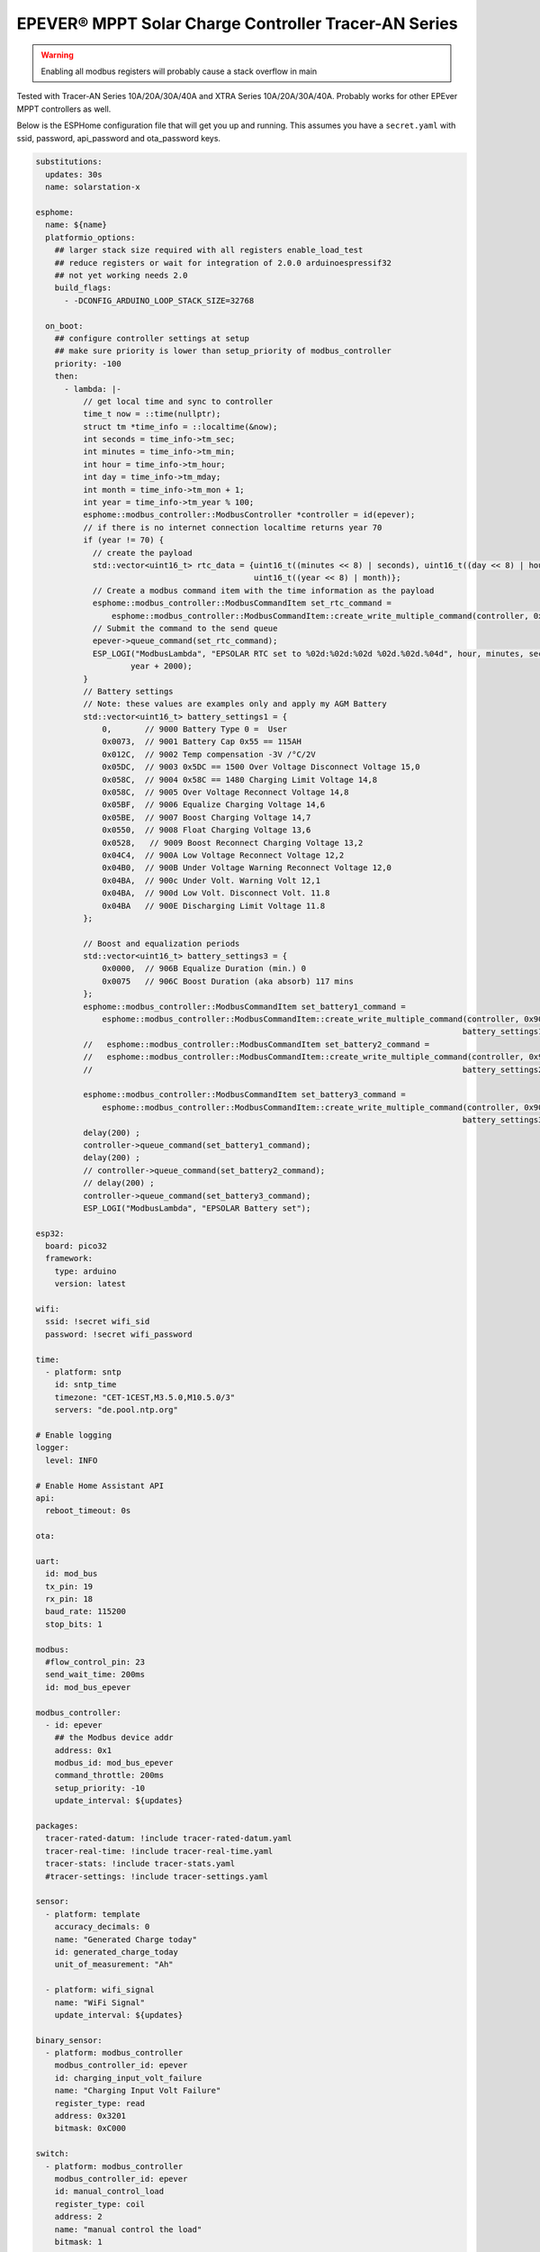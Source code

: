 EPEVER® MPPT Solar Charge Controller Tracer-AN Series
=====================================================
.. seo::
    :description: ESPHome configuration for EPEVER® MPPT Solar Charge Controller Tracer-AN Series
    :image: tracer-an.jpg
    :keywords: EPEVER Tracer

.. figure:: images/tracer-an.jpg
    :align: center
    :width: 50.0%

.. warning::

    Enabling all modbus registers will probably cause a stack overflow in main


Tested with Tracer-AN Series 10A/20A/30A/40A and XTRA Series 10A/20A/30A/40A.
Probably works for other EPEver MPPT controllers as well.


Below is the ESPHome configuration file that will get you up and running. This assumes you have a ``secret.yaml`` with ssid, password, api_password and ota_password keys.

.. code-block:: yaml

    substitutions:
      updates: 30s
      name: solarstation-x

    esphome:
      name: ${name}
      platformio_options:
        ## larger stack size required with all registers enable_load_test
        ## reduce registers or wait for integration of 2.0.0 arduinoespressif32
        ## not yet working needs 2.0
        build_flags:
          - -DCONFIG_ARDUINO_LOOP_STACK_SIZE=32768

      on_boot:
        ## configure controller settings at setup
        ## make sure priority is lower than setup_priority of modbus_controller
        priority: -100
        then:
          - lambda: |-
              // get local time and sync to controller
              time_t now = ::time(nullptr);
              struct tm *time_info = ::localtime(&now);
              int seconds = time_info->tm_sec;
              int minutes = time_info->tm_min;
              int hour = time_info->tm_hour;
              int day = time_info->tm_mday;
              int month = time_info->tm_mon + 1;
              int year = time_info->tm_year % 100;
              esphome::modbus_controller::ModbusController *controller = id(epever);
              // if there is no internet connection localtime returns year 70
              if (year != 70) {
                // create the payload
                std::vector<uint16_t> rtc_data = {uint16_t((minutes << 8) | seconds), uint16_t((day << 8) | hour),
                                                  uint16_t((year << 8) | month)};
                // Create a modbus command item with the time information as the payload
                esphome::modbus_controller::ModbusCommandItem set_rtc_command =
                    esphome::modbus_controller::ModbusCommandItem::create_write_multiple_command(controller, 0x9013, 3, rtc_data);
                // Submit the command to the send queue
                epever->queue_command(set_rtc_command);
                ESP_LOGI("ModbusLambda", "EPSOLAR RTC set to %02d:%02d:%02d %02d.%02d.%04d", hour, minutes, seconds, day, month,
                        year + 2000);
              }
              // Battery settings
              // Note: these values are examples only and apply my AGM Battery
              std::vector<uint16_t> battery_settings1 = {
                  0,       // 9000 Battery Type 0 =  User
                  0x0073,  // 9001 Battery Cap 0x55 == 115AH
                  0x012C,  // 9002 Temp compensation -3V /°C/2V
                  0x05DC,  // 9003 0x5DC == 1500 Over Voltage Disconnect Voltage 15,0
                  0x058C,  // 9004 0x58C == 1480 Charging Limit Voltage 14,8
                  0x058C,  // 9005 Over Voltage Reconnect Voltage 14,8
                  0x05BF,  // 9006 Equalize Charging Voltage 14,6
                  0x05BE,  // 9007 Boost Charging Voltage 14,7
                  0x0550,  // 9008 Float Charging Voltage 13,6
                  0x0528,   // 9009 Boost Reconnect Charging Voltage 13,2
                  0x04C4,  // 900A Low Voltage Reconnect Voltage 12,2
                  0x04B0,  // 900B Under Voltage Warning Reconnect Voltage 12,0
                  0x04BA,  // 900c Under Volt. Warning Volt 12,1
                  0x04BA,  // 900d Low Volt. Disconnect Volt. 11.8
                  0x04BA   // 900E Discharging Limit Voltage 11.8
              };

              // Boost and equalization periods
              std::vector<uint16_t> battery_settings3 = {
                  0x0000,  // 906B Equalize Duration (min.) 0
                  0x0075   // 906C Boost Duration (aka absorb) 117 mins
              };
              esphome::modbus_controller::ModbusCommandItem set_battery1_command =
                  esphome::modbus_controller::ModbusCommandItem::create_write_multiple_command(controller, 0x9000, battery_settings1.size() ,
                                                                                              battery_settings1);
              //   esphome::modbus_controller::ModbusCommandItem set_battery2_command =
              //   esphome::modbus_controller::ModbusCommandItem::create_write_multiple_command(controller, 0x900A, battery_settings2.size() ,
              //                                                                              battery_settings2);

              esphome::modbus_controller::ModbusCommandItem set_battery3_command =
                  esphome::modbus_controller::ModbusCommandItem::create_write_multiple_command(controller, 0x906B, battery_settings3.size(),
                                                                                              battery_settings3);
              delay(200) ;
              controller->queue_command(set_battery1_command);
              delay(200) ;
              // controller->queue_command(set_battery2_command);
              // delay(200) ;
              controller->queue_command(set_battery3_command);
              ESP_LOGI("ModbusLambda", "EPSOLAR Battery set");

    esp32:
      board: pico32
      framework:
        type: arduino
        version: latest

    wifi:
      ssid: !secret wifi_sid
      password: !secret wifi_password

    time:
      - platform: sntp
        id: sntp_time
        timezone: "CET-1CEST,M3.5.0,M10.5.0/3"
        servers: "de.pool.ntp.org"

    # Enable logging
    logger:
      level: INFO

    # Enable Home Assistant API
    api:
      reboot_timeout: 0s

    ota:

    uart:
      id: mod_bus
      tx_pin: 19
      rx_pin: 18
      baud_rate: 115200
      stop_bits: 1

    modbus:
      #flow_control_pin: 23
      send_wait_time: 200ms
      id: mod_bus_epever

    modbus_controller:
      - id: epever
        ## the Modbus device addr
        address: 0x1
        modbus_id: mod_bus_epever
        command_throttle: 200ms
        setup_priority: -10
        update_interval: ${updates}

    packages:
      tracer-rated-datum: !include tracer-rated-datum.yaml
      tracer-real-time: !include tracer-real-time.yaml
      tracer-stats: !include tracer-stats.yaml
      #tracer-settings: !include tracer-settings.yaml

    sensor:
      - platform: template
        accuracy_decimals: 0
        name: "Generated Charge today"
        id: generated_charge_today
        unit_of_measurement: "Ah"

      - platform: wifi_signal
        name: "WiFi Signal"
        update_interval: ${updates}

    binary_sensor:
      - platform: modbus_controller
        modbus_controller_id: epever
        id: charging_input_volt_failure
        name: "Charging Input Volt Failure"
        register_type: read
        address: 0x3201
        bitmask: 0xC000

    switch:
      - platform: modbus_controller
        modbus_controller_id: epever
        id: manual_control_load
        register_type: coil
        address: 2
        name: "manual control the load"
        bitmask: 1

      - platform: modbus_controller
        modbus_controller_id: epever
        id: default_control_the_load
        register_type: coil
        address: 3
        name: "default control the load"
        bitmask: 1

      - platform: modbus_controller
        modbus_controller_id: epever
        id: enable_load_test
        register_type: coil
        address: 5
        name: "enable load test mode"
        bitmask: 1

      - platform: modbus_controller
        modbus_controller_id: epever
        id: force_load
        register_type: coil
        address: 6
        name: "Force Load on/off"
        bitmask: 1

      # - platform: modbus_controller
      #   modbus_controller_id: epever
      #   id: clear_energy_stats
      #   register_type: coil
      #   address: 0x14
      #   name: "Clear generating  electricity statistic"
      #   bitmask: 1

    #  - platform: modbus_controller
    #    modbus_controller_id: epever
    #    id: reset_to_fabric_default
    #    name: "Reset to Factory Default"
    #    register_type: coil
    #    address: 0x15
    #    bitmask: 1

    text_sensor:
      - platform: modbus_controller
        modbus_controller_id: epever
        name: "rtc_clock"
        id: rtc_clock
        internal: true
        register_type: holding
        address: 0x9013
        register_count: 3
        raw_encode: HEXBYTES
        response_size: 6
        #                /*
        #                E20 Real time clock 9013 D7-0 Sec, D15-8 Min
        #                E21 Real time clock 9014 D7-0 Hour, D15-8 Day
        #                E22 Real time clock 9015 D7-0 Month, D15-8 Year
        #                */
        on_value:
          then:
            - lambda: |-
                ESP_LOGV("main", "decoding rtc hex encoded raw data: %s", x.c_str());
                uint8_t h=0,m=0,s=0,d=0,month_=0,y = 0 ;
                m = esphome::modbus_controller::byte_from_hex_str(x,0);
                s = esphome::modbus_controller::byte_from_hex_str(x,1);
                d = esphome::modbus_controller::byte_from_hex_str(x,2);
                h = esphome::modbus_controller::byte_from_hex_str(x,3);
                y = esphome::modbus_controller::byte_from_hex_str(x,4);
                month_ = esphome::modbus_controller::byte_from_hex_str(x,5);
                // Now check if the rtc time of the controller is ok and correct it
                time_t now = ::time(nullptr);
                struct tm *time_info = ::localtime(&now);
                int seconds = time_info->tm_sec;
                int minutes = time_info->tm_min;
                int hour = time_info->tm_hour;
                int day = time_info->tm_mday;
                int month = time_info->tm_mon + 1;
                int year = time_info->tm_year % 100;
                // correct time if needed (ignore seconds)
                if (d != day || month_ != month || y != year || h != hour || m != minutes) {
                  // create the payload
                  std::vector<uint16_t> rtc_data = {uint16_t((minutes << 8) | seconds), uint16_t((day << 8) | hour),
                                                    uint16_t((year << 8) | month)};
                  // Create a modbus command item with the time information as the payload
                  esphome::modbus_controller::ModbusCommandItem set_rtc_command = esphome::modbus_controller::ModbusCommandItem::create_write_multiple_command(epever, 0x9013, 3, rtc_data);
                  // Submit the command to the send queue
                  epever->queue_command(set_rtc_command);
                  ESP_LOGI("ModbusLambda", "EPSOLAR RTC set to %02d:%02d:%02d %02d.%02d.%04d", hour, minutes, seconds, day, month, year + 2000);
                }
                char buffer[20];
                // format time as YYYY-mm-dd hh:mm:ss
                sprintf(buffer,"%04d-%02d-%02d %02d:%02d:%02d",y+2000,month_,d,h,m,s);
                id(template_rtc).publish_state(buffer);

      - platform: template
        name: "RTC Time Sensor"
        id: template_rtc

      - platform: modbus_controller
        modbus_controller_id: epever
        name: "rtc clock test 2"
        id: rtc_clock_test2
        internal: true
        register_type: holding
        address: 0x9013
        register_count: 3
        raw_encode: HEXBYTES
        response_size: 6

    web_server:
      port: 80

The definitions for most sensors is included using Packages

Rated Datum registers

tracer-rated-datum.yaml

.. code-block:: yaml

    sensor:
      - platform: modbus_controller
        modbus_controller_id: epever
        id: array_rated_voltage
        name: "array_rated_voltage"
        address: 0x3000
        skip_updates: 60
        unit_of_measurement: "V"
        register_type: read
        value_type: U_WORD
        accuracy_decimals: 1
        filters:
            - multiply: 0.01

      - platform: modbus_controller
        modbus_controller_id: epever
        id: array_rated_current
        name: "array_rated_current"
        address: 0x3001
        unit_of_measurement: "A"
        register_type: read
        value_type: U_WORD
        accuracy_decimals: 2
        filters:
            - multiply: 0.01

      - platform: modbus_controller
        modbus_controller_id: epever
        id: array_rated_power
        name: "array_rated_power"
        address: 0x3002
        register_count: 2
        unit_of_measurement: "W"
        register_type: read
        value_type: U_DWORD_R
        accuracy_decimals: 1
        filters:
          - multiply: 0.01

      - platform: modbus_controller
        modbus_controller_id: epever
        id: battery_rated_voltage
        name: "battery_rated_voltage"
        address: 0x3004
        unit_of_measurement: "V"
        register_type: read
        value_type: U_WORD
        accuracy_decimals: 1
        filters:
          - multiply: 0.01

      - platform: modbus_controller
        modbus_controller_id: epever
        id: battery_rated_current
        name: "battery_rated_current"
        address: 0x3005
        unit_of_measurement: "A"
        register_type: read
        value_type: U_WORD
        accuracy_decimals: 1
        filters:
          - multiply: 0.01

      - platform: modbus_controller
        modbus_controller_id: epever
        id: battery_rated_power
        name: "battery_rated_power"
        address: 0x3006
        unit_of_measurement: "W"
        register_type: read
        value_type: U_DWORD_R
        accuracy_decimals: 1
        filters:
          - multiply: 0.01

      - platform: modbus_controller
        modbus_controller_id: epever
        id: charging_mode
        name: "charging_mode"
        address: 0x3008
        unit_of_measurement: ""
        register_type: read
        value_type: U_WORD
        accuracy_decimals: 0

      - platform: modbus_controller
        modbus_controller_id: epever
        id: rated_current_of_load
        name: "rated_current_of_load"
        address: 0x300E
        skip_updates: 60
        unit_of_measurement: "A"
        register_type: read
        value_type: U_WORD
        accuracy_decimals: 1
        filters:
          - multiply: 0.01


Real TimeDatum registers
tracer-real-time.yaml

.. code-block:: yaml

    sensor:
      - platform: modbus_controller
        modbus_controller_id: epever
        id: pv_input_voltage
        name: "PV array input voltage"
        address: 0x3100
        unit_of_measurement: "V" ## for any other unit the value is returned in minutes
        register_type: read
        value_type: U_WORD
        accuracy_decimals: 1
        filters:
          - multiply: 0.01

      - platform: modbus_controller
        modbus_controller_id: epever
        id: pv_input_current
        name: "PV array input current"
        address: 0x3101
        unit_of_measurement: "A" ## for any other unit the value is returned in minutes
        register_type: read
        value_type: U_WORD
        accuracy_decimals: 2
        filters:
          - multiply: 0.01

      - platform: modbus_controller
        modbus_controller_id: epever
        id: pv_input_power
        name: "PV array input power"
        address: 0x3102
        unit_of_measurement: "W" ## for any other unit the value is returned in minutes
        register_type: read
        value_type: U_DWORD_R
        accuracy_decimals: 1
        filters:
          - multiply: 0.01

      - platform: modbus_controller
        modbus_controller_id: epever
        id: charging_voltage
        name: "Charging voltage"
        address: 0x3104
        unit_of_measurement: "V"
        register_type: read
        value_type: U_WORD
        accuracy_decimals: 1
        filters:
          - multiply: 0.01

      - platform: modbus_controller
        modbus_controller_id: epever
        id: charging_current
        name: "Charging current"
        address: 0x3105
        unit_of_measurement: "A"
        register_type: read
        value_type: U_WORD
        accuracy_decimals: 1
        filters:
          - multiply: 0.01

      - platform: modbus_controller
        modbus_controller_id: epever
        id: charging_power
        name: "Charging power"
        address: 0x3106
        unit_of_measurement: "W"
        register_type: read
        value_type: U_DWORD_R
        accuracy_decimals: 1
        filters:
          - multiply: 0.01

      - platform: modbus_controller
        modbus_controller_id: epever
        id: load_voltage
        name: "Load voltage"
        address: 0x310C
        unit_of_measurement: "V"
        register_type: read
        value_type: U_WORD
        accuracy_decimals: 1
        filters:
          - multiply: 0.01

      - platform: modbus_controller
        modbus_controller_id: epever
        id: load_current
        name: "Load Current"
        address: 0x310D
        unit_of_measurement: "A"
        register_type: read
        value_type: U_WORD
        accuracy_decimals: 2
        filters:
          - multiply: 0.01

      - platform: modbus_controller
        modbus_controller_id: epever
        id: load_power
        name: "Load power"
        address: 0x310E
        unit_of_measurement: "W"
        register_type: read
        value_type: U_DWORD_R
        accuracy_decimals: 1
        filters:
          - multiply: 0.01

      - platform: modbus_controller
        modbus_controller_id: epever
        id: battery_temperature
        name: "Battery temperature"
        address: 0x3110
        unit_of_measurement: °C
        register_type: read
        value_type: S_WORD
        accuracy_decimals: 1
        filters:
          - multiply: 0.01

      - platform: modbus_controller
        modbus_controller_id: epever
        id: device_temperature
        name: "Device temperature"
        address: 0x3111
        unit_of_measurement: °C
        register_type: read
        value_type: S_WORD
        accuracy_decimals: 1
        filters:
          - multiply: 0.01

      - platform: modbus_controller
        modbus_controller_id: epever
        id: power_components_temperature
        name: "Power components temperature"
        address: 0x3112
        unit_of_measurement: °C
        register_type: read
        value_type: S_WORD
        accuracy_decimals: 1
        filters:
          - multiply: 0.01

      - platform: modbus_controller
        modbus_controller_id: epever
        id: battery_soc
        name: "Battery SOC"
        address: 0x311A
        unit_of_measurement: "%"
        register_type: read
        value_type: U_WORD
        accuracy_decimals: 0

      - platform: modbus_controller
        modbus_controller_id: epever
        id: remote_battery_temperature
        name: "Remote battery temperature"
        address: 0x311B
        unit_of_measurement: °C
        register_type: read
        value_type: S_WORD
        accuracy_decimals: 1
        filters:
          - multiply: 0.01
      - platform: modbus_controller
        modbus_controller_id: epever
        id: battery_volt_settings
        name: "Remote real voltage"
        address: 0x311D
        unit_of_measurement: "°C"
        register_type: read
        value_type: S_WORD
        accuracy_decimals: 1
        filters:
          - multiply: 0.01

      - platform: modbus_controller
        modbus_controller_id: epever
        id: Battery_status_volt
        name: "Battery status voltage"
        address: 0x3200
        register_type: read
        value_type: U_WORD
        bitmask: 7  #(Bits 0-3)
        accuracy_decimals: 0

      - platform: modbus_controller
        modbus_controller_id: epever
        id: Battery_status_temp
        name: "Battery status temeratur"
        address: 0x3200
        register_type: read
        value_type: U_WORD
        bitmask: 0x38  #(Bits 4-7)
        accuracy_decimals: 0

      - platform: modbus_controller
        modbus_controller_id: epever
        id: Charger_status
        name: "Charger status"
        address: 0x3201
        register_type: read
        value_type: U_WORD
        accuracy_decimals: 0

    Statistic registers
    tracer-stats.yaml

    .. code-block:: yaml

    sensor:
      - platform: modbus_controller
        modbus_controller_id: epever
        id: max_pv_voltage_today
        name: "Maximum PV voltage today"
        address: 0x3300
        register_type: read
        value_type: U_WORD
        accuracy_decimals: 1
        unit_of_measurement: "V"
        filters:
          - multiply: 0.01

      - platform: modbus_controller
        modbus_controller_id: epever
        id: min_pv_voltage_today
        name: "Minimum PV voltage today"
        address: 0x3301
        register_type: read
        value_type: U_WORD
        accuracy_decimals: 1
        unit_of_measurement: "V"
        filters:
          - multiply: 0.01

      - platform: modbus_controller
        modbus_controller_id: epever
        id: max_battery_voltage_today
        name: "Maximum battery voltage today"
        address: 0x3302
        register_type: read
        value_type: U_WORD
        accuracy_decimals: 1
        unit_of_measurement: "V"
        filters:
          - multiply: 0.01

      - platform: modbus_controller
        modbus_controller_id: epever
        id: min_battery_today
        name: "Minimum battery voltage today"
        address: 0x3303
        register_type: read
        value_type: U_WORD
        accuracy_decimals: 1
        unit_of_measurement: "V"
        filters:
          - multiply: 0.01

      - platform: modbus_controller
        modbus_controller_id: epever
        id: consumed_energy_today
        name: "Consumed energy today"
        address: 0x3304
        register_type: read
        value_type: U_DWORD_R
        accuracy_decimals: 0
        unit_of_measurement: "Wh"
        filters:
          - multiply: 10.0

      - platform: modbus_controller
        modbus_controller_id: epever
        id: consumed_energy_month
        name: "Consumed Energy Month"
        address: 0x3306
        register_type: read
        value_type: U_DWORD_R
        accuracy_decimals: 0
        unit_of_measurement: "Wh"
        filters:
          - multiply: 10.0

      - platform: modbus_controller
        modbus_controller_id: epever
        id: consumed_energy_year
        name: "Consumed energy year"
        address: 0x3308
        register_type: read
        value_type: U_DWORD_R
        accuracy_decimals: 1
        unit_of_measurement: "kWh"
        filters:
          - multiply: 0.01

      - platform: modbus_controller
        modbus_controller_id: epever
        id: consumed_energy_total
        name: "Consumed energy total"
        address: 0x330A
        register_type: read
        value_type: U_DWORD_R
        accuracy_decimals: 1
        unit_of_measurement: "kWh"
        filters:
          - multiply: 0.01

      - platform: modbus_controller
        modbus_controller_id: epever
        id: generated_energy_today
        name: "Generated energy today"
        address: 0x330C
        register_type: read
        value_type: U_DWORD_R
        accuracy_decimals: 0
        unit_of_measurement: "Wh"
        on_value:
          then:
            - sensor.template.publish:
                id: generated_charge_today
                state: !lambda "return x/12.0;"
        filters:
          - multiply: 10.0

      - platform: modbus_controller
        modbus_controller_id: epever
        id: generated_energy_month
        name: "Generated energy month"
        address: 0x330E
        register_type: read
        value_type: U_DWORD_R
        accuracy_decimals: 0
        unit_of_measurement: "Wh"
        filters:
          - multiply: 10.0

      - platform: modbus_controller
        modbus_controller_id: epever
        id: generated_energy_year
        name: "Generated energy year"
        address: 0x3310
        register_type: read
        value_type: U_DWORD_R
        accuracy_decimals: 1
        unit_of_measurement: "kWh"
        filters:
          - multiply: 0.01

      - platform: modbus_controller
        modbus_controller_id: epever
        id: generated_energy_total
        name: "Generated energy total"
        address: 0x3312
        register_type: read
        value_type: U_DWORD_R
        accuracy_decimals: 1
        filters:
          - multiply: 0.01

      - platform: modbus_controller
        modbus_controller_id: epever
        id: co2_reduction
        name: "CO2 reduction"
        address: 0x3314
        register_type: read
        value_type: U_DWORD_R
        accuracy_decimals: 1
        unit_of_measurement: "kg"
        filters:
          - multiply: 10.0

      - platform: modbus_controller
        modbus_controller_id: epever
        id: battery_voltage
        name: "Battery voltage"
        address: 0x331A
        register_type: read
        value_type: U_WORD
        accuracy_decimals: 1
        unit_of_measurement: "V"
        filters:
          - multiply: 0.01

      - platform: modbus_controller
        modbus_controller_id: epever
        id: battery_current
        name: "Battery current"
        address: 0x331B
        register_type: read
        value_type: S_DWORD_R
        register_count: 2
        accuracy_decimals: 2
        unit_of_measurement: "A"
        filters:
          - multiply: 0.01


Setting registers (commented out to save stack space)
tracer-settings.yaml

.. code-block:: yaml

    sensor:
      - platform: modbus_controller
        modbus_controller_id: epever
        id: battery_type
        address: 0x9000
        name: "Battery Type"
        register_type: holding
        value_type: U_WORD
        skip_updates: 50

      - platform: modbus_controller
        modbus_controller_id: epever
        id: battery_capacity
        address: 0x9001
        name: "Battery Capacity"
        register_type: holding
        value_type: U_WORD

      - platform: modbus_controller
        modbus_controller_id: epever
        id: temperature_compensation_coefficient
        address: 0x9002
        name: "Temperature compensation coefficient"
        unit_of_measurement: "mV/°C/2V"
        register_type: holding
        value_type: U_WORD
        filters:
          - multiply: 0.01

      - platform: modbus_controller
        modbus_controller_id: epever
        id: high_voltage_disconnect
        address: 0x9003
        name: "High Voltage disconnect"
        unit_of_measurement: "V"
        register_type: holding
        value_type: U_WORD
        filters:
          - multiply: 0.01

      - platform: modbus_controller
        modbus_controller_id: epever
        id: charging_limit_voltage
        address: 0x9004
        name: "Charging limit voltage"
        unit_of_measurement: "V"
        register_type: holding
        value_type: U_WORD
        filters:
          - multiply: 0.01

      - platform: modbus_controller
        modbus_controller_id: epever
        id: over_voltage_reconnect
        address: 0x9005
        name: "Over voltage reconnect"
        unit_of_measurement: "V"
        register_type: holding
        value_type: U_WORD
        filters:
          - multiply: 0.01

      - platform: modbus_controller
        modbus_controller_id: epever
        id: equalization_voltage
        address: 0x9006
        name: "Equalization voltage"
        unit_of_measurement: "V"
        register_type: holding
        value_type: U_WORD
        filters:
          - multiply: 0.01

      - platform: modbus_controller
        modbus_controller_id: epever
        id: boost_voltage
        address: 0x9007
        name: "Boost voltage"
        unit_of_measurement: "V"
        register_type: holding
        value_type: U_WORD
        filters:
          - multiply: 0.01

      - platform: modbus_controller
        modbus_controller_id: epever
        id: float_voltage
        address: 0x9008
        name: "Float voltage"
        unit_of_measurement: "V"
        register_type: holding
        value_type: U_WORD
        filters:
          - multiply: 0.01

      - platform: modbus_controller
        modbus_controller_id: epever
        id: boost_reconnect_voltage
        address: 0x9009
        name: "Boost reconnect voltage"
        unit_of_measurement: "V"
        register_type: holding
        value_type: U_WORD
        filters:
          - multiply: 0.01

      - platform: modbus_controller
        modbus_controller_id: epever
        id: low_voltage_reconnect
        address: 0x900A
        name: "Low voltage reconnect"
        unit_of_measurement: "V"
        register_type: holding
        value_type: U_WORD
        filters:
          - multiply: 0.01

      - platform: modbus_controller
        modbus_controller_id: epever
        id: under_voltage_recover
        address: 0x900B
        name: "Under voltage recover"
        unit_of_measurement: "V"
        register_type: holding
        value_type: U_WORD
        filters:
          - multiply: 0.01

      - platform: modbus_controller
        modbus_controller_id: epever
        id: under_voltage_warning
        address: 0x900C
        name: "Under voltage warning"
        unit_of_measurement: "V"
        register_type: holding
        value_type: U_WORD
        filters:
          - multiply: 0.01

      - platform: modbus_controller
        modbus_controller_id: epever
        id: low_voltage_disconnect
        address: 0x900D
        name: "Low voltage disconnect"
        unit_of_measurement: "V"
        register_type: holding
        value_type: U_WORD
        filters:
          - multiply: 0.01

      - platform: modbus_controller
        modbus_controller_id: epever
        id: discharging_limit_voltage
        address: 0x900E
        name: "Discharging limit voltage"
        unit_of_measurement: "V"
        register_type: holding
        value_type: U_WORD
        filters:
          - multiply: 0.01

      - platform: modbus_controller
        modbus_controller_id: epever
        id: battery_temperature_warning_upper_limit
        address: 0x9017
        name: "Battery temperature warning upper limit"
        unit_of_measurement: "°C"
        register_type: holding
        value_type: S_WORD
        # new range add 'skip_updates' again
        skip_updates: 50
        filters:
          - multiply: 0.01

      - platform: modbus_controller
        modbus_controller_id: epever
        id: battery_temperature_warning_lower_limit
        address: 0x9018
        name: "Battery temperature warning lower limit"
        unit_of_measurement: "°C"
        register_type: holding
        value_type: S_WORD
        filters:
          - multiply: 0.01

      - platform: modbus_controller
        modbus_controller_id: epever
        id: controller_inner_temperature_upper_limit
        address: 0x9019
        name: "Controller inner temperature upper limit"
        unit_of_measurement: "°C"
        register_type: holding
        value_type: S_WORD
        filters:
          - multiply: 0.01

      - platform: modbus_controller
        modbus_controller_id: epever
        id: controller_inner_temperature_upper_limit_recover
        address: 0x901A
        name: "Controller inner temperature upper limit recover"
        unit_of_measurement: "°C"
        register_type: holding
        value_type: S_WORD
        filters:
          - multiply: 0.01

      - platform: modbus_controller
        modbus_controller_id: epever
        id: power_component_temperature_upper_limit
        address: 0x901B
        name: "Power component temperature upper limit"
        unit_of_measurement: "°C"
        register_type: holding
        value_type: S_WORD
        filters:
          - multiply: 0.01

      - platform: modbus_controller
        modbus_controller_id: epever
        id: power_component_temperature_upper_limit_recover
        address: 0x901C
        name: "Power component temperature upper limit recover"
        unit_of_measurement: "°C"
        register_type: holding
        value_type: S_WORD
        filters:
          - multiply: 0.01

      - platform: modbus_controller
        modbus_controller_id: epever
        id: line_impedance
        address: 0x901D
        name: "Line Impedance"
        unit_of_measurement: "mOhm"
        register_type: holding
        value_type: U_WORD
        filters:
          - multiply: 0.01

      - platform: modbus_controller
        modbus_controller_id: epever
        id: dttv
        address: 0x901E
        name: "Day Time Threshold Voltage"
        unit_of_measurement: "V"
        register_type: holding
        value_type: U_WORD
        filters:
          - multiply: 0.01

      - platform: modbus_controller
        modbus_controller_id: epever
        id: light_signal_startup_delay_time
        address: 0x901F
        name: "Light signal startup delay time"
        unit_of_measurement: "mins"
        register_type: holding
        value_type: U_WORD
        filters:
          - multiply: 0.01

      - platform: modbus_controller
        modbus_controller_id: epever
        id: nttv
        address: 0x9020
        name: "Light Time Threshold Voltage"
        unit_of_measurement: "mins"
        register_type: holding
        value_type: U_WORD
        filters:
          - multiply: 0.01

      - platform: modbus_controller
        modbus_controller_id: epever
        id: light_signal_close_delay_time
        address: 0x9021
        name: "Light signal close delay time"
        unit_of_measurement: "mins"
        register_type: holding
        value_type: U_WORD
        filters:
          - multiply: 0.01

      - platform: modbus_controller
        modbus_controller_id: epever
        id:
          load_controlling_modes
          # 0000H Manual Control
          # 0001H Light ON/OFF
          # 0002H Light ON+ Timer/
          # 0003H Time Control
        address: 0x903D
        name: "Load controlling modes"
        register_type: holding
        accuracy_decimals: 0
        value_type: U_WORD
        skip_updates: 50

      - platform: modbus_controller
        modbus_controller_id: epever
        id: working_time_length_1
        # The length of load output timer1,
        # D15-D8,hour, D7-D0, minute
        address: 0x903E
        name: "Working_time length 1"
        register_type: holding
        accuracy_decimals: 0
        value_type: U_WORD

      - platform: modbus_controller
        modbus_controller_id: epever
        id: working_time_length_2
        address: 0x903F
        name: "Working_time length 2"
        register_type: holding
        accuracy_decimals: 0
        value_type: U_WORD

      - platform: modbus_controller
        modbus_controller_id: epever
        id: turn_on_timing_1_seconds
        address: 0x9042
        name: "Turn on timing 1 seconds"
        register_type: holding
        accuracy_decimals: 0
        value_type: U_WORD
        skip_updates: 50

      - platform: modbus_controller
        modbus_controller_id: epever
        id: turn_on_timing_1_minutes
        address: 0x9043
        name: "Turn on timing 1 minutes"
        register_type: holding
        accuracy_decimals: 0
        value_type: U_WORD

      - platform: modbus_controller
        modbus_controller_id: epever
        id: turn_on_timing_1_hours
        address: 0x9044
        name: "Turn on timing 1 hours"
        register_type: holding
        accuracy_decimals: 0
        value_type: U_WORD

      - platform: modbus_controller
        modbus_controller_id: epever
        id: turn_off_timing_1_seconds
        address: 0x9045
        name: "Turn off timing 1 seconds"
        register_type: holding
        accuracy_decimals: 0
        value_type: U_WORD

      - platform: modbus_controller
        modbus_controller_id: epever
        id: turn_off_timing_1_minutes
        address: 0x9046
        name: "Turn off timing 1 minutes"
        register_type: holding
        accuracy_decimals: 0
        value_type: U_WORD

      - platform: modbus_controller
        modbus_controller_id: epever
        id: turn_off_timing_1_hours
        address: 0x9047
        name: "Turn off timing 1 hours"
        register_type: holding
        accuracy_decimals: 0
        value_type: U_WORD

      - platform: modbus_controller
        modbus_controller_id: epever
        id: turn_on_timing_2_seconds
        address: 0x9048
        name: "Turn on timing 2 seconds"
        register_type: holding
        accuracy_decimals: 0
        value_type: U_WORD

      - platform: modbus_controller
        modbus_controller_id: epever
        id: turn_on_timing_2_minutes
        address: 0x9049
        name: "Turn on timing 2 minutes"
        register_type: holding
        accuracy_decimals: 0
        value_type: U_WORD

      - platform: modbus_controller
        modbus_controller_id: epever
        id: turn_on_timing_2_hours
        address: 0x904A
        name: "Turn on timing 2 hours"
        register_type: holding
        accuracy_decimals: 0
        value_type: U_WORD

      - platform: modbus_controller
        modbus_controller_id: epever
        id: turn_off_timing_2_seconds
        address: 0x904B
        name: "Turn off timing 2 seconds"
        register_type: holding
        accuracy_decimals: 0
        value_type: U_WORD

      - platform: modbus_controller
        modbus_controller_id: epever
        id: turn_off_timing_2_minutes
        address: 0x904C
        name: "Turn off timing 2 minutes"
        register_type: holding
        accuracy_decimals: 0
        value_type: U_WORD

      - platform: modbus_controller
        modbus_controller_id: epever
        id: turn_off_timing_2_hours
        address: 0x904D
        name: "Turn off timing 2 hours"
        register_type: holding
        accuracy_decimals: 0
        value_type: U_WORD

      - platform: modbus_controller
        modbus_controller_id: epever
        id: backlight_time
        address: 0x9063
        name: "Backlight time"
        register_type: holding
        accuracy_decimals: 0
        unit_of_measurement: "s"
        value_type: U_WORD

      - platform: modbus_controller
        modbus_controller_id: epever
        id: length_of_night_minutes
        address: 0x9065
        internal: true
        bitmask: 0xFF
        unit_of_measurement: "m"
        name: "Length of night-mins"
        register_type: holding
        value_type: U_WORD

      - platform: modbus_controller
        modbus_controller_id: epever
        id: length_of_night
        address: 0x9065
        bitmask: 0xFF00
        unit_of_measurement: "m"
        name: "Length of night"
        register_type: holding
        value_type: U_WORD
        skip_updates: 50
        filters:
          - lambda: return id(length_of_night_minutes).state  + ( 60 * x);


See Also
--------

- :doc:`/components/modbus_controller`
- `EPEVER Tracer Modbus Registers <http://www.solar-elektro.cz/data/dokumenty/1733_modbus_protocol.pdf>`__
- :ghedit:`Edit`
